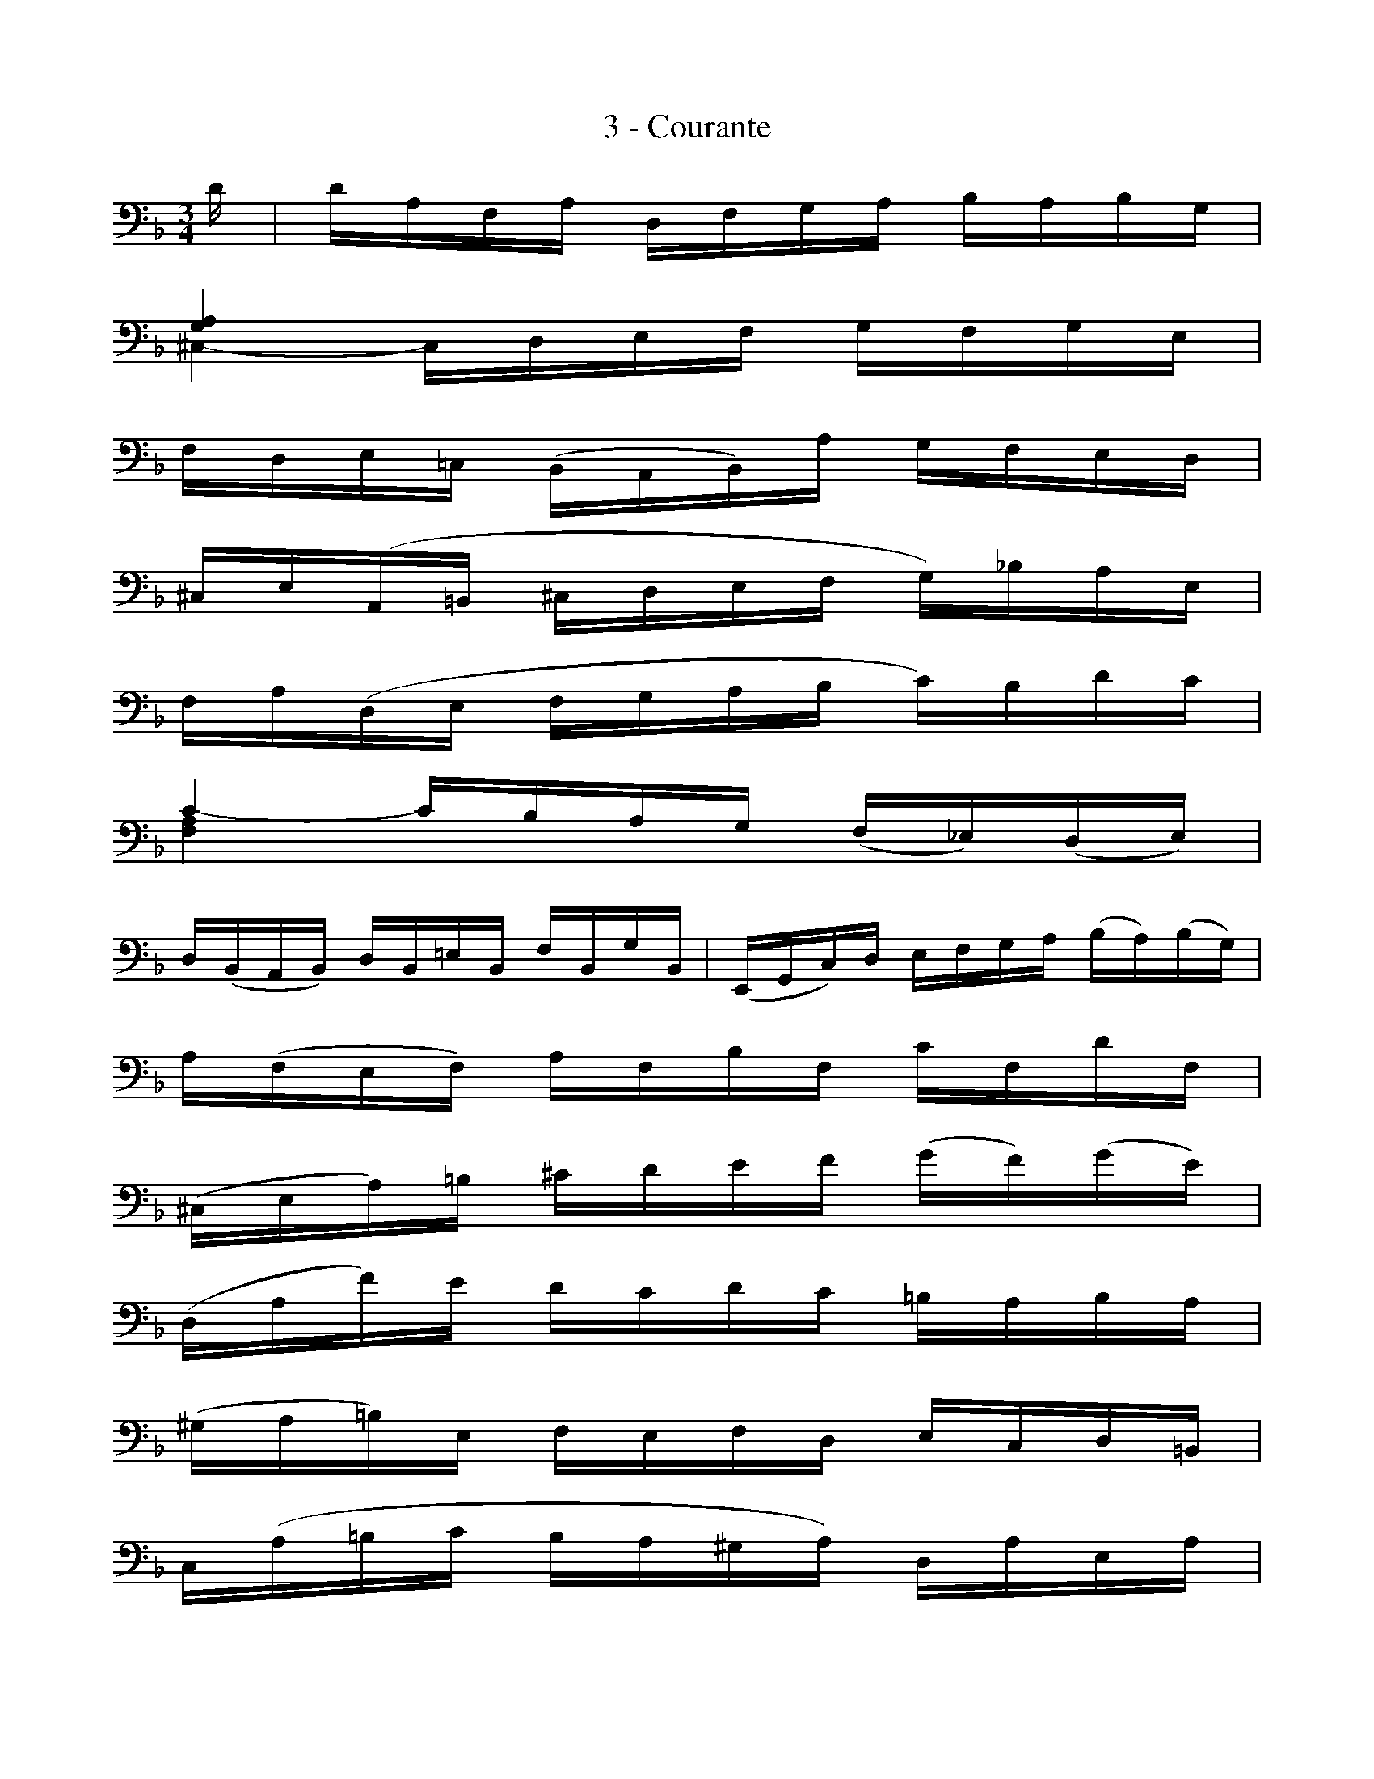 X:1
T:3 - Courante
%%%% C:Jean-Sébastien Bach
M:3/4
L:1/16
%Mabc Q:1/4=100
V:1 clef=bass octave=-1
V:2 clef=bass octave=-1
%%MIDI program 1 42 %% violoncelle
%%MIDI program 2 42 %% violoncelle
%%staves (1 2)
K:Dm clef=bass octave=-1
%%setbarnb 1
[V:1] x | x4   x4   x4   |
[V:2] d | dAFA DFGA BABG |
%% 2
[V:1] [GA]4 x4   x4   |
[V:2] ^C4-, CDEF GFGE |
%% 3
[V:1] x4     x4       x4   |$
[V:2] FDE=C (B,A,B,)A GFED |
%% 4
[V:1] x4        x4    x4     |
[V:2] ^CE(A,=B, ^CDEF G)_BAE |
%% 5
[V:1] x4    x4   x4    |
[V:2] FA(DE FGAB c)Bdc |
%% 6
[V:1 stem=down][FA]4 x4    x4       |
[V:2 stem=up  ]c4-   cBAG (F_E)(DE) |
%% 7
[V:1] x4        x4      x4     |[V:1 stem=auto]\
[V:2] D(B,A,B,) DB,=EB, FB,GB, |[V:2 stem=auto]
%% 8
[V:1]  x4       x4    x4      |
[V:2] (E,G,C)D EFGA (BA)(BG) |
%% 9
[V:1] x4     x4   x4   |$
[V:2] A(FEF) AFBF cFdF |
%% 10
[V:1]  x4       x4     x4     |
[V:2] (^CEA)=B ^cdef (gf)(ge) |
%% 11
[V:1] x4     x4   x4    |
[V:2] (DAf)e dcdc =BABA |
%% 12
[V:1]  x4      x4   x4     |$
[V:2] (^GA=B)E FEFD ECD=B, |
%% 13
[V:1] x4     x4     x4   |
[V:2] C(A=Bc BA^GA) DAEA |
%% 14
[V:1] x4     x4     x4   |$
[V:2] F(A=Bc BA^GA) FAEA |
%% 15
[V:1] x4      x4     x4    |
[V:2] ^D(A=Bc BA^GA) EAE^G |
%% 16
[V:1] x4    x4     x3 :|$
[V:2] AE^CE A,CE^G A3 :|
%% 17
[V:1] |: x | x4    x4   x4        |
[V:2] |: e | e^cAc EFGA (BG)(^cG) |
%% 18
[V:1 stem=down]F4   [V:1 stem=auto]x4   x4    |
[V:2 stem=up  ]d4-' [V:2 stem=auto]dAde fdA=c |
%% 19
[V:1] x4    x4    x4    |$
[V:2] =BFDF G,DFG =BFdF |
%% 20
[V:1] x4    x4   x4     |
[V:2] EG(CD EFGA _B)dcG |
%% 21
[V:1] Ax3   x4    x4    |
[V:2] F(cBA GF_ED E)cFE |
%% 22
[V:1 stem=down]B,4  [V:1 stem=auto]x4    x4   |
[V:2 stem=up  ]D4-' [V:2 stem=auto]D=EFG ABcd |
%% 23
[V:1] x4        x4       x4      |
[V:2] E(B,A,G,) A,FG,F, (C,G,F)E |
%% 24
[V:1] x4    x4    x4   |
[V:2] F(ABA GFEF) GEFD |
%% 25
[V:1] x4      x4     x4    |$
[V:2] ^CG=B,G A,GB,G CGA,G |
%% 26
[V:1] x4   x4   x4   |
[V:2] FDFA dAde fAFD |
%% 27
[V:1] x4      x4   x4   |
[V:2] G,(DGA) BgAf GeFd |
%% 28
[V:1] x4    x4   x4   |$
[V:2] ^cdec AcBc AcGc |
%% 29
[V:1] x4    x4     x4   |
[V:2] F(def ed^cd) GdAd |
%% 30
[V:1] x4    x4     x4   |$
[V:2] B(def ed^cd) BdAd |
%%31
[V:1] x4     x4     x4    |
[V:2] ^G(def ed^cd) AdA^c |
%% 32
[V:1] x4   x4    x3  :|]$
[V:2] dAFA DFA,D D,3 :|]
% 
